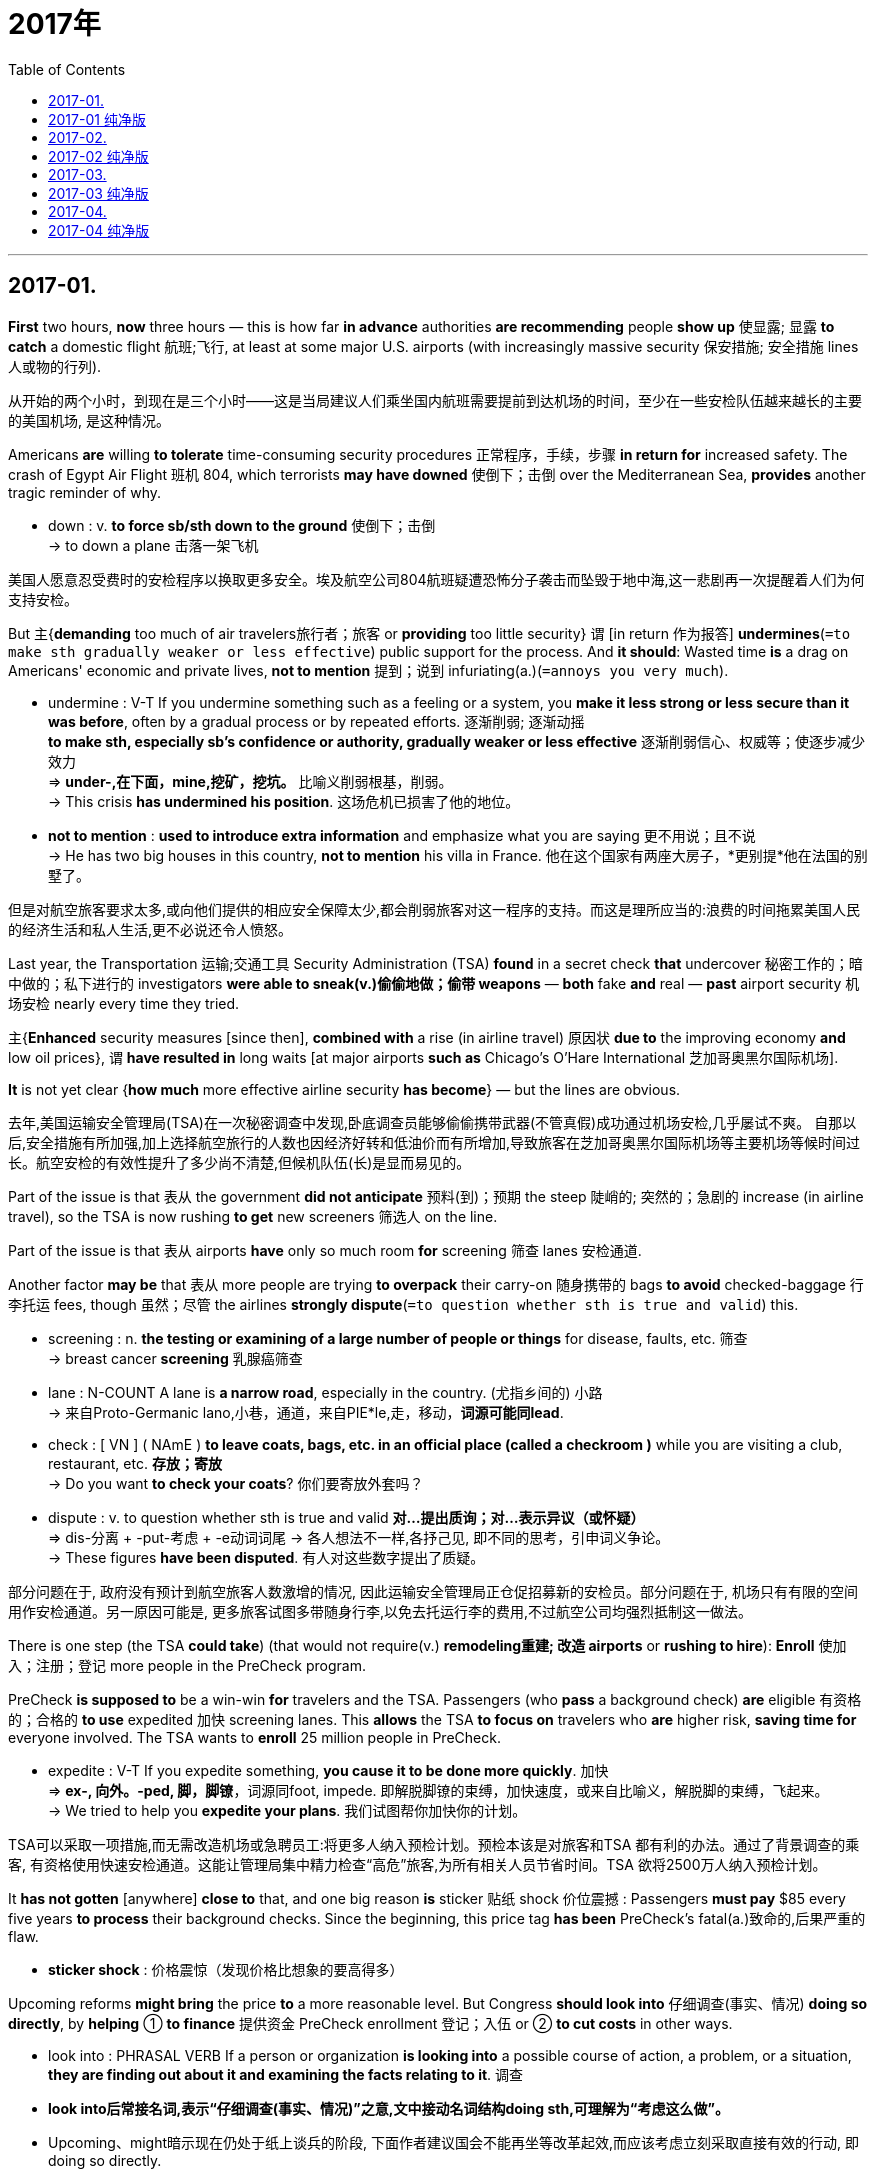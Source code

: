 
= 2017年
:toc:

---

## 2017-01.

*First* two hours, *now* three hours — this is how far *in advance* authorities *are recommending* people *show up* 使显露; 显露 *to catch* a domestic flight 航班;飞行, at least at some major U.S. airports (with increasingly massive security 保安措施; 安全措施 lines 人或物的行列).

从开始的两个小时，到现在是三个小时——这是当局建议人们乘坐国内航班需要提前到达机场的时间，至少在一些安检队伍越来越长的主要的美国机场, 是这种情况。

Americans *are* willing *to tolerate* time-consuming security procedures 正常程序，手续，步骤 *in return for* increased safety.
The crash of Egypt Air Flight 班机 804, which terrorists *may have downed* 使倒下；击倒 over the Mediterranean Sea, *provides* another tragic reminder of why.

====
- down : v. *to force sb/sth down to the ground* 使倒下；击倒 +
-> to down a plane 击落一架飞机
====

美国人愿意忍受费时的安检程序以换取更多安全。埃及航空公司804航班疑遭恐怖分子袭击而坠毁于地中海,这一悲剧再一次提醒着人们为何支持安检。

But 主{*demanding* too much of air travelers旅行者；旅客 or *providing* too little security} 谓 [in return 作为报答] *undermines*(`=to make sth gradually weaker or less effective`) public support for the process.
And *it should*: Wasted time *is* a drag on Americans' economic and private lives, *not to mention* 提到；说到 infuriating(a.)(`=annoys you very much`).

====
- undermine : V-T If you undermine something such as a feeling or a system, you *make it less strong or less secure than it was before*, often by a gradual process or by repeated efforts. 逐渐削弱; 逐渐动摇  +
*to make sth, especially sb's confidence or authority, gradually weaker or less effective* 逐渐削弱信心、权威等；使逐步减少效力 +
=> *under-,在下面，mine,挖矿，挖坑。* 比喻义削弱根基，削弱。 +
-> This crisis *has undermined his position*. 这场危机已损害了他的地位。

- *not to mention* : *used to introduce extra information* and emphasize what you are saying 更不用说；且不说 +
-> He has two big houses in this country, *not to mention* his villa in France. 他在这个国家有两座大房子，*更别提*他在法国的别墅了。
====

但是对航空旅客要求太多,或向他们提供的相应安全保障太少,都会削弱旅客对这一程序的支持。而这是理所应当的:浪费的时间拖累美国人民的经济生活和私人生活,更不必说还令人愤怒。

Last year, the Transportation 运输;交通工具 Security Administration (TSA) *found* in a secret check *that* undercover 秘密工作的；暗中做的；私下进行的 investigators *were able to sneak(v.)偷偷地做；偷带 weapons* — *both* fake *and* real — *past* airport security 机场安检 nearly every time they tried.

主{*Enhanced* security measures [since then], *combined with* a rise (in airline travel) 原因状 *due to* the improving economy *and* low oil prices}, 谓 *have resulted in* long waits [at major airports *such as* Chicago's O'Hare International 芝加哥奥黑尔国际机场].

*It* is not yet clear {*how much* more effective airline security *has become*} — but the lines are obvious.

去年,美国运输安全管理局(TSA)在一次秘密调查中发现,卧底调查员能够偷偷携带武器(不管真假)成功通过机场安检,几乎屡试不爽。
自那以后,安全措施有所加强,加上选择航空旅行的人数也因经济好转和低油价而有所增加,导致旅客在芝加哥奥黑尔国际机场等主要机场等候时间过长。航空安检的有效性提升了多少尚不清楚,但候机队伍(长)是显而易见的。


Part of the issue is that 表从 the government *did not anticipate* 预料(到)；预期 the steep 陡峭的; 突然的；急剧的 increase (in airline travel), so the TSA is now rushing *to get* new screeners 筛选人 on the line.

Part of the issue is that 表从 airports *have* only so much room *for* screening 筛查 lanes 安检通道.

Another factor *may be* that 表从 more people are trying *to overpack* their carry-on 随身携带的 bags *to avoid* checked-baggage 行李托运 fees, though 虽然；尽管 the airlines *strongly dispute*(`=to question whether sth is true and valid`) this.

====
- screening : n. *the testing or examining of a large number of people or things* for disease, faults, etc. 筛查 +
-> breast cancer *screening* 乳腺癌筛查

- lane : N-COUNT A lane is *a narrow road*, especially in the country. (尤指乡间的) 小路 +
-> 来自Proto-Germanic lano,小巷，通道，来自PIE*le,走，移动，*词源可能同lead*. +

- check : [ VN ] ( NAmE ) *to leave coats, bags, etc. in an official place (called a checkroom )* while you are visiting a club, restaurant, etc. *存放；寄放* +
-> Do you want *to check your coats*? 你们要寄放外套吗？

- dispute : v. to question whether sth is true and valid *对…提出质询；对…表示异议（或怀疑）* +
=> dis-分离 + -put-考虑 + -e动词词尾 → 各人想法不一样,各抒己见, 即不同的思考，引申词义争论。 +
-> These figures *have been disputed*. 有人对这些数字提出了质疑。
====

部分问题在于, 政府没有预计到航空旅客人数激增的情况, 因此运输安全管理局正仓促招募新的安检员。部分问题在于, 机场只有有限的空间用作安检通道。另一原因可能是, 更多旅客试图多带随身行李,以免去托运行李的费用,不过航空公司均强烈抵制这一做法。


There is one step (the TSA *could take*) (that would not require(v.) *remodeling重建; 改造 airports* or *rushing to hire*): *Enroll* 使加入；注册；登记 more people in the PreCheck program.

PreCheck *is supposed to* be a win-win *for* travelers and the TSA. Passengers (who *pass* a background check) *are* eligible 有资格的；合格的 *to use* expedited 加快 screening lanes. This *allows* the TSA *to focus on* travelers who *are* higher risk, *saving time for* everyone involved. The TSA wants to *enroll* 25 million people in PreCheck.

====
- expedite : V-T If you expedite something, *you cause it to be done more quickly*. 加快 +
=> *ex-, 向外。-ped, 脚，脚镣*，词源同foot, impede. 即解脱脚镣的束缚，加快速度，或来自比喻义，解脱脚的束缚，飞起来。 +
->  We tried to help you *expedite your plans*.  我们试图帮你加快你的计划。
====

TSA可以采取一项措施,而无需改造机场或急聘员工:将更多人纳入预检计划。预检本该是对旅客和TSA 都有利的办法。通过了背景调查的乘客, 有资格使用快速安检通道。这能让管理局集中精力检查“高危”旅客,为所有相关人员节省时间。TSA 欲将2500万人纳入预检计划。


It *has not gotten* [anywhere] *close to* that, and one big reason *is* sticker 贴纸 shock 价位震撼 : Passengers *must pay* $85 every five years *to process* their background checks. Since the beginning, this price tag *has been* PreCheck’s fatal(a.)致命的,后果严重的 flaw.

====
- *sticker shock* : 价格震惊（发现价格比想象的要高得多）
====

Upcoming reforms *might bring* the price *to* a more reasonable level. But Congress *should look into* 仔细调查(事实、情况) *doing so directly*, by *helping* ① *to finance* 提供资金 PreCheck enrollment 登记；入伍 or ② *to cut costs* in other ways.

====
- look into : PHRASAL VERB If a person or organization *is looking into* a possible course of action, a problem, or a situation, *they are finding out about it and examining the facts relating to it*. 调查

- *look into后常接名词,表示“仔细调查(事实、情况)”之意,文中接动名词结构doing sth,可理解为“考虑这么做”。*

- Upcoming、might暗示现在仍处于纸上谈兵的阶段, 下面作者建议国会不能再坐等改革起效,而应该考虑立刻采取直接有效的行动, 即 doing so directly.
====

实际人数远未达到这一目标,一大原因在于标价冲击波(背景调查的费用过高)。乘客每五年须缴纳85美元才能进行背景调查。从一开始,这个标价(费用过高)就一直是预检项目的致命弱点。
即将进行的改革可能会使价格降至更合理的水平。但是国会应该考虑直接降低价格,这可以通过向预检注册提供资金或削减其他方面的开支来实现。

The TSA cannot continue *diverting 使转向；使绕道；转移 resources into* underused 未充分使用的 PreCheck lanes [while most of the traveling public *suffers* in unnecessary lines]. *It is long past time* to make the program *work*.
====
-  *It is past time that ... 早该..., 也可以写成 It is long past time that..., it is well past time that...*
====

大多数旅客在不必要的排队中受苦之际,TSA不该继续将资源投入未充分利用的预检通道。早就该让预检计划发挥作用。


---

== 2017-01 纯净版

First two hours , now three hours -- this *is* how far in advance authorities *are recommending* people *show up* to catch a domestic flight , at least at some major U.S. airports with increasingly massive security lines.

Americans *are willing to tolerate* time-consuming security procedures *in return for* increased safety. `主` The crash of Egypt Air Flight 804, which terrorists *may have downed* over the Mediterranean Sea, `谓` *provides* another tragic reminder of why. But `主` *demanding* too much of air travelers /or *providing* too little security `谓` in return *undermines* public support for the process. And it should: Wasted time *is* a drag on Americans' economic and private lives, *not to mention* infuriating.

Last year, the Transportation Security Administration (TSA) *found* in a secret check *that* undercover investigators *were able to sneak* weapons -- both fake and real -- *[past]* airport security nearly every time they tried . `主` Enhanced security measures since then, *combined with* a rise in airline travel *due to* economy and low oil prices, `谓` *have resulted in* long waits at major airports such as Chicago's O'Hare International. *It is not yet clear* how much more effective airline security *has become* -- but the lines *are* obvious.

*Part of the issue is that* the government *did not anticipate* the steep increase in airline travel, so the TSA *is now rushing to get* new screeners on the line. *Part of the issue is that* airports *have* only so much room for screening lanes. *Another factor may be that* more people *are trying to overpack* their carry-on bags *to avoid* checked-baggage fees, though the airlines *strongly dispute* this.

There is one step the TSA *could take* (that *would not require* remodeling airports or rushing to hire): *Enroll* more people *in* the PreCheck program. PreCheck *is supposed to be* a win-win *for* travelers and the TSA. `主` Passengers who *pass* a background check `系` *are* eligible *to use* expedited screening lanes. This *allows* the TSA *to focus on* travelers who *are* higher risks, *saving time for* everyone involved. the TSA *wants to enroll* 25 million people *in* PreCheck.

It *has not gotten* anywhere *close to* that, and one big reason *is* sticker shock. Passengers *must pay* $85 every five years *to process* their background checks. Since the beginning, this price tag *has been* PreCheck's fatal flaw. Upcoming reforms *might bring* the price *to* a more reasonable level. But Congress *should look into* doing so directly, by *helping to finance* PreCheck enrollment /or *to cut costs* in other ways.

The TSA *cannot continue diverting* resources *into* underused PreCheck lanes *while* most of the traveling public *suffers* in unnecessary lines. *It is long past time* to make the program *work*.


---

## 2017-02.

“The ancient Hawaiians *were* astronomers,” *wrote* Queen Liliuokalani, Hawaii's last reigning(冠军)本届的; 现任的 monarch 君主；帝王, in 1897. Star watchers *were* among the most esteemed(`=greatly admire and respect`) members of Hawaiian society. Sadly, all *is* not well with astronomy in Hawaii today. Protests 公开反对；抗议 *have erupted* over construction of the Thirty Meter Telescope (TMT), a giant observatory 天文台；天文观测站；气象台 that *promises*(`=to make sth seem likely to happen; to show signs of sth`) *to revolutionize*(`=to completely change the way that sth is done`) humanity's view of the cosmos 宇宙.

====
- promise : v. *to make sth seem likely to happen*; *to show signs of sth* 使很可能；预示 +
-> *It promises to be* an exciting few days. 那可望是兴奋刺激的几天。
====

“古夏威夷人都是天文学家，夏威夷最后一位统治君主——利留卡拉尼女王在1897年写道。观星人曾经是夏威夷社会中最受人敬重的群体。但可悲的是，夏威夷如今的天文学却发展地不那么好。三十米望远镜简称TMT是一座巨型天文观测台，它有望彻底改变人类对宇宙的认知，它的修建遭到了人们的抗议。


At issue *is* the TMT's planned location on Mauna Kea, a dormant休眠的 volcano (*worshiped 崇拜，敬仰 by* some Hawaiians *as* the piko 脐带；相互连接的地方), that *connects* the Hawaiian Islands *to* the heavens.

But Mauna Kea 莫纳克亚山夏威夷岛的死火山 *is* also home *to* some of the world's most powerful telescopes. *Rested in* the Pacific Ocean, Mauna Kea's peak *rises above* the bulk(`=the main part of sth; most of sth`) of our planet's dense atmosphere, where conditions *allow* telescopes *to obtain* images of unsurpassed(`=better or greater than any other`) clarity(n.)画面、物质或声音的清晰，清楚，清澈.

====
- bulk : n. (1) the ~ (of sth) : *the main part of sth*; most of sth 主体；大部分 / (2) *the weight or shape of sb/sth large* 巨大的体重或重量、形状、身体等 +
=> 词源*同ball, 膨胀，鼓起，球*。 +
-> *The bulk of the population* lives in cities. 大多数人口居住在城市里。
====

有争议的是TMT的计划建造地点——莫纳克亚山，它是被一些夏威夷人信奉为“piko”夏威夷本地语言中代表着“大海的浪花”，“冲浪运动”，并引申有“阳光”，“生命”，“健康”等含义的休眠火山，他们认为此山连接着夏威夷群岛和天堂。
但是莫纳克亚山也是世界上一些功能最强大的天文望远镜的集中地。莫纳克亚山坐落于太平洋，其顶峰穿透地球浓密的大气层。在那里，天文望远镜可以捕捉到无比清晰的画面。


*Opposition(`=the act of strongly disagreeing with sb/sth, especially with the aim of preventing sth from happening`) to* telescopes on Mauna Kea *is* nothing new. A small but vocal(`=telling people your opinions /or protesting about sth loudly and with confidence`) group of Hawaiians and environmentalists 环保主义者 *have long viewed* their presence 存在；出现 *as* ① *disrespect(n.)(`=a lack of respect for sb/sth`) for* sacred(`=considered to be holy`) land and ② a painful reminder of the occupation 侵占；占领 of what *was* once a sovereign 具有独立主权的 nation.

====
- sovereign : ADJ A sovereign state or country *is independent and not under the authority of any other country*. 具有独立主权的 +
-> 来源于拉丁语介词super(上,超过)在古法语中派生的souverein(统治者);词尾的变化是受了英语reign(君主统治)的影响。 词根词缀： *sover(super-)上,超过 + reign(-regn-)统治*
====

反对在莫纳克亚山建造天文望远镜已经不是什么新鲜事了。长久以来，少数夏威夷人和环保主义者, 把那些天文望远镜看作是对那片神圣土地的亵渎，并且会使人们想起这个曾经的主权国家,被占领的惨痛回忆。

Some blame(n.) for the current controversy(`=public discussion and argument`) *belongs to* astronomers. In their eagerness 渴望；热心 *to build* bigger telescopes, they *forgot* that {science *is not* the only way of *understanding* the world}.

They *did not* always *prioritize*(v.)(`=to put tasks, problems, etc. in order of importance`) ① the protection of Mauna Kea's fragile(`=easily broken or damaged`) ecosystems 生态系统 or ② its holiness(n.) 神圣; 圣洁 to the islands' inhabitants 居民.
Hawaiian culture *is not* a relic 遗物; 遗迹 of the past; it *is* a living culture (*undergoing*(`=to experience sth, especially a change or sth unpleasant`) a renaissance(n.) 复兴 today).

====
- prioritize : V-T If you prioritize the tasks that you have to do, *you decide which are the most important and do them first*. 确定 (任务) 优先顺序  +
-> -pri-首要 + -or形容词词尾,较…的 + -ity名词后缀
====

一些人把如今的争议归因于天文学家。他们渴望建造更大的天文望远镜，却忘记了科学不是理解世界的唯一途径。他们并不总是把保护莫纳克亚山脆弱的生态环境, 或维护莫纳克亚山对岛上居民而言的神圣地位, 放在优先位置。夏威夷文化并非历史的遗产；实际上，它是正在复兴的、有着生命力的文化。


Yet science *has* a cultural history, too, with *roots* (*going back to* the dawn 黎明 of civilization). `主` The same curiosity 好奇心；求知欲 (*to find* what *lies* beyond the horizon (that first *brought* early Polynesians *to* Hawaii's shores)) `谓` *inspires*(`=to give sb the desire, confidence or enthusiasm to do sth well`) astronomers today *to explore* the heavens.
====
- inspire => in-,进入，使，-spir,呼吸，词源同respire,spirit.即吸入活力，吸收灵感，引申词义启发，鼓舞。
====

然而科学也是有文化史的，其发展史也要追溯到文明之初。起初，探索地平线外的世界的好奇心, 将波利尼西亚人带到了夏威夷海岸，如今同样的好奇心, 也在吸引着天文学家不断探索天空。

Calls (① *to disassemble*(`=to take apart a machine or structure so that it is in separate pieces`) all telescopes on Mauna Kea or ② *to ban* future development there) *ignore* the reality (that astronomy and Hawaiian culture both *seek* *to answer* big questions about ① who we are, ② where we come from and ③ where we are going).

Perhaps that is 表从 why we *explore* the starry(n.)布满星星的;繁星点点的 skies, as if *answering* a primal(a.)(`=relates to the origins of things; very basic`) calling *to know* ① ourselves and ② our true ancestral 祖先的 homes.

呼吁拆除莫纳克亚山上的所有的天文望远镜, 或者未来禁止安装新天文望远镜的人们, 忽视了一个事实：即天文学和夏威夷文化二者, 都在寻求回答关于我们是谁，我们来自哪里，以及我们将向何处去的严肃问题。
可能这就是为什么我们要不断探索星空，就好像回应最初的召唤，了解我们自己以及我们真正的祖籍。

The astronomy community 团体;社区 *is making compromises*(n.)(`=to give up some of your demands after a disagreement with sb, in order to reach an agreement`) to change its use of Mauna Kea. The TMT site was chosen *to minimize* the telescope’s visibility(`=how far or how clearly you can see in particular weather conditions`) around the island and *to avoid* archaeological and environmental impact.

*To limit* the number of telescopes (on Mauna Kea), old ones will *be removed* [at the end of their lifetimes] and their sites *returned to* a natural state.

*There is no reason* why everyone *cannot be* welcomed on Mauna Kea ① *to embrace* their cultural heritage 遗产;指国家或社会长期形成的历史、传统和特色 and ② *to study* the stars.
====
- heritage  :  -herit-继承 + -age
====

天文学界正在做出让步, 来改变其对莫纳克亚山的使用。TMT的选址, 将最大程度缩小天文望远镜在岛上的可见度，来避免对考古及环境产生影响。
为了限制莫纳克亚山上的天文望远镜数量，旧的天文望远镜在寿命终结后会被拆除，其原址也会恢复自然状态。任何人都有理由去欣然接受莫纳克亚山的文化遗址，同时还可以去研究星空。


---

== 2017-02 纯净版

"The ancient Hawaiians *were* astronomers," *wrote* Queen Liliuokalani, Hawaii's last reigning monarch, in 1897. Star watchers *were* among the most esteemed members of Hawaiian society. Sadly, all *is* not well with astronomy in Hawaii today. Protests *have erupted* over construction of the Thirty Meter Telescope(TMT), a giant observatory that *promises* to revolutionize humanity's view of the cosmos.

At issue *is* the TMT's planned location on Mauna Kea, a dormant volcano *worshiped by* some Hawaiians *as* the piko , that *connects* the Hawaiian Islands *to* the heavens. But Mauna Kea *is* also home to some of the world's most powerful telescopes. *Rested in* the Pacific Ocean, Mauna Kea's peak *rises above* the bulk of our planet's dense atmosphere, where conditions *allow* telescopes *to obtain* images of unsurpassed clarity.

Opposition(n.) to telescopes on Mauna Kea *is* nothing new. A small but vocal group of Hawaiians and environments *have long viewed* their presence *as* disrespect(n.) for sacred land /and a painful reminder of the occupation of what *was* once a sovereign nation.

Some blame(n.) for the current controversy *belongs to* astronomers. In their eagerness *to build* bigger telescopes, they *forgot* that science *is not* the only way of *understanding* the world. They *did not always prioritize* the protection of Mauna Kea's fragile ecosystems /or its holiness to the island's inhabitants. Hawaiian culture *is not* a relic of the past; it *is* a living culture *undergoing* a renaissance today.

Yet science *has* a cultural history, too, with roots *going back to* the dawn of civilization. `主` The same curiosity *to find* what *lies beyond* the horizon (that first *brought* early Polynesians *to* Hawaii's shores) `谓` *inspires* astronomers today *to explore* the heavens. `主` Calls(n.) *to disassemble* all telescopes on Mauna Kea /or *to ban* future development there `谓` *ignore* the reality that astronomy and Hawaiian culture both *seek to answer big questions about* who we are, where *we come from* and where *we are going*. Perhaps that is why we *explore* the starry skies, as if *answering* a primal calling *to know* ourselves /and our true ancestral homes.

The astronomy community *is making compromises* to change(v.) its use of Mauna Kea. The TMT site *was chosen* *to minimize* the telescope's visibility around the island /and *to avoid* archaeological and environmental impact. *To limit* the number of telescopes on Mauna Kea, old ones *will be removed* at the end of their lifetimes /and their sites *returned to* a natural state. *There is no reason* why everyone *cannot be welcomed(v.)* on Mauna Kea *to embrace* their cultural heritage /and *to study* the stars.


---

## 2017-03.

Robert F. Kennedy once *said* that {a country's GDP *measures* “everything [*except* that 同位 which *makes* life worthwhile].”}
With Britain *voting* to leave the European Union, and GDP already *predicted*(`=to say that sth will happen in the future`) to slow [as a result], *it* is now a timely(a.)(`=happening at exactly the right time`) moment *to assess*(`=you consider them in order to make a judgment about them`) 宾 what he *was referring to* 谈及.

罗伯特·肯尼迪曾说过，一个国家的国内生产总值, 可以衡量“除了让生活有价值外的一切事情”。英国投票决定脱离欧盟，预计会致使国内生产总值下滑，现在正是评价他这句话的最佳时刻。


The question (of GDP and its usefulness) *has annoyed* policymakers [for over half a century]. Many *argue* that {it is a flawed(`=having a flaw ; damaged or spoiled`) concept}. It *measures* things (that *do not matter*(v.)要紧；有重大影响) and *misses* things (that do).
====
- 最后一句的最后, 其实是省略了matter, 完整的是: and misses things (that do matter)
====

国内生产总值的问题及其作用, 已经困扰决策者半个多世纪了。许多人表示，这是一个错误的概念。它衡量的是一些不重要的事情，却忽略了重要的方面。

By most recent measures, the UK’s GDP *has been* the envy 羡慕；忌妒 of the Western world, with record *low unemployment* and *high growth figures*. If everything *was going* so well, then why *did* over 17 million people *vote for* Brexit(n.) 英国退欧, *despite* the warnings about *what it could do* to their country’s economic prospects(`=the possibility that sth will happen`)?

最近数据显示，英国低失业率和高增长数据, 全都突破纪录，其国内生产总值令西方各国羡慕。如果真的是一切都进行地很顺利，那么为什么会有1700多万人非要投票脱欧，完全不顾这一行为对国家经济前景的威胁呢？

`主` A recent annual study of ① countries and ② their ability *to convert* growth *into* well-being(`= general health and happiness`) `谓` *sheds(`=to send light over sth; to let light fall somewhere`) some light on* that question.

Across the 163 countries (*measured*), the UK *is* one of the poorest performers(`=a person or thing that behaves or works in the way mentioned`) (in *ensuring*(`=to make sure that sth happens or is definite`) {that economic growth *is translated into* meaningful improvements for its citizens}).

[*Rather than* 而不是 just *focusing on* GDP], `主` over 40 different sets of criteria(n.)(`=a factor on which you judge or decide something`) (from health, education and civil society engagement 社会参与) `谓` *have been measured*  目的状 *to get* a more rounded 全面的；一应俱全的；完善的 assessment(`=the act of judging or forming an opinion about sb/sth`) of how countries *are performing*.
====
- criteria :N-COUNT A criterion is *a factor on which you judge or decide something*. (判断的) 标准
- *society engagement* 社会参与
====

最近关于国家及其将经济增长转化为民众幸福感的年度研究, 一定程度上表明了这个问题的原因。关于经济增长是否可以真正改善人民生活方面，英国是被衡量的163个国家中表现最差的国家之一。
该研究并不仅仅是关注国内生产总值，为了更全面地衡量一个国家的表现，从健康，教育、民权社会参与等方面, 采用了40多种不同的标准进行衡量。


While(`=although; despite the fact that`) all of these countries *face* their own challenges, there *are* a number of consistent(a.)(`=happening in the same way and continuing for a period of time`) themes(`=the subject or main idea in a talk`).

Yes, there *has been* a budding(a.)(`=beginning to develop or become successful`) economic recovery [since the 2008 global crash], but *in key indicators*(n.)(`=a sign that shows you what sth is like or how a situation is changing`) in areas (*such as* health and education), major economies *have continued to decline*.

Yet *this isn’t the case* with all countries. Some relatively 相对地 poor European countries *have seen* huge improvements *across*(`=in every part of a place`) measures (*including* civil society, income equality and environment).
====
- indicator :  n. a sign that shows you what sth is like or how a situation is changing 指示信号；标志；迹象 +
-> ...vital *economic indicators*, such as inflation, growth and the trade gap.   …重要的经济指标，如通货膨胀，经济增长以及贸易差额。
====

尽管所有国家都面临自身的挑战，但有些问题一直存在。是的，08年全球金融危机爆发以后，经济在不断恢复，但在健康，教育等重要指标领域，主要经济体都在持续下滑。
但并不是所有国家都存在这样的问题，一些相对贫穷的欧洲国家, 在民权社会、收入公平和环境方面, 有着巨大的改善。


This is a lesson (that rich countries *can learn*): When GDP *is* no longer *regarded as* the sole measure of a country’s success, the world *looks* very different.

So {what Kennedy *was referring to*} *was* that {虽然；尽管 *while* GDP *has been* the most common method for *measuring* the economic activity of nations, *as* a measure, it is *no longer* enough}. It *does not include* important factors *such as* environmental quality or education outcomes(`=the result or effect of an action or event`) -- all things (that *contribute to* a person's sense of well-being).


`主` The sharp(`=sudden and rapid`) hit *to* growth(n.)(`=an increase in economic activity`) (*predicted* around the world /and in the UK) `谓` *could lead to* a decline in the everyday services (we *depend on* for our well-being /and for growth).
But 主 policymakers (who *refocus 重新聚焦 efforts(n.) on* 将工作重点重新放在...上 *improving* well-being *rather than* simply *worrying about* GDP figures) `谓` ① *could avoid* the forecasted doom(`=death or destruction; any terrible event that you cannot avoid `) and ② *may even see* progress.

这是富裕国家可以吸取的教训：当国内生产总值不再作为衡量国家是否成功的唯一标准，世界将变得很不一样。
所以，肯尼迪所指的是，尽管国内生产总值已经成为衡量国家经济活动最普遍的方法，但是仅仅是一种方法，还不足够。 因为，它并没有涵盖一些重要的因素，如环境质量, 或者教育成果——要知道，这些因素通常才能给一个人带来幸福感。
全世界以及英国，都预测经济增长会受到重大打击，这一打击可能导致我们维持幸福感和经济增长所依赖的日常服务水平下降。
但是如果决策者重新关注提升幸福感, 而不是仅仅担心国内生产总值的数据，就能够避免可以预见的经济低迷，实现真正的进步。

---

== 2017-03 纯净版

Robert F. Kennedy once *said* that {a country's GDP *measures* "everything /*except* that which *makes* life worthwhile."} With Britain *voting* to leave the European Union, and GDP already *predicted* to slow as a result, it *is* now a timely moment *to assess* what he *was referring to*.

The question of GDP and its usefulness *has annoyed* policymakers [for over half a century]. Many *argue* that {it *is* a flawed concept. It *measures* things that *do not matter* and *misses* things that do}. By most recent measures, the UK's GDP *has been* the envy of the Western world, with record low unemployment and high growth figures. If everything *was going so well*, then why *did* over 17 million people *vote for* Brexit, despite the warnings about what it *could do* to their country's economic prospects?

`主` A recent annual study of countries /and their ability *to convert* growth *into* well-being `谓` *sheds some light on* that question. Across the 163 countries (*measured*), the UK is one of the poorest performers in *ensuring* that {economic growth *is translated into* meaningful improvements for its citizens}. Rather than *just focusing on* GDP, `主` over 40 different sets of criteria (from health, education and civil society engagement) `谓` *have been measured* to get a more rounded assessment of how countries are performing.

While all of these countries *face* their own challenges , there *are* a number of consistent themes . Yes , there *has been* a budding economic recovery since the 2008 global crash , but in key indicators (in areas such as health and education) , major economies *have continued to decline* . Yet this isn't the case with all countries . Some relatively poor European countries *have seen* huge improvements *across* measures (*including* civil society , income equality and the environment).

This *is* a lesson that rich countries *can learn* : When GDP *is no longer regarded as* the sole measure of a country's success, the world *looks very different* .

So, what Kennedy was referring to *was* that {while GDP *has been* the most common method for *measuring* the economic activity of nations , as a measure , it is no longer enough}. It *does not include* important factors *such as* environmental quality or education outcomes -- all things that *contribute to* a person's sense of well-being.

The sharp hit to growth(n.) (*predicted* around the world and in the UK) *could lead to a decline* in the everyday services we *depend on* for our well-being and for growth . But `主` policymakers who *refocus efforts on* improving well-being *rather than* simply worrying about GDP figures `谓` *could avoid* the forecasted doom /and *may even see* progress .

---

## 2017-04.

In a rare unanimous(a.)(`=is agreed or shared by everyone`) ruling(n.)裁决；裁定；判决, the US Supreme Court *has overturned* the corruption conviction(`=the act of finding sb guilty of a crime in court; the fact of having been found guilty`) of a former Virginia governor, Robert McDonnell. But *it did so* while *holding its nose 鼻子 at* the ethics(`=moral principles that control or influence a person's behaviour`) of his conduct(`=a person's behaviour in a particular place or in a particular situation`), which *included* 宾 *accepting* gifts *such as* a Rolex watch and a Ferrari Automobile 汽车 *from* a company (*seeking access to* government).
====
- unanimous : ADJ When a group of people are unanimous, *they all agree about something* or all vote for the same thing. 一致同意的 +
=>  *-un-单一 + -anim-呼吸* + -ous形容词词尾 → 同呼吸,共命运

- *hold one's nose* : 捏住鼻子(隔绝不好的气味或是使水不能流入); 压制厌恶的感觉
====

在罕见的一致裁决中，美国最高法院推翻了对前弗吉尼亚州州长罗伯特·麦克唐纳贪污案的定罪。但是最高法院也对其收取礼物的行为嗤之以鼻，这其中包括接受一家试图打通政府部门关系的一家公司馈赠的劳力士手表和法拉利跑车等礼物。


The high court’s decision *said* {the judge (in Mr. McDonnell’s trial 法院的审讯，审理，审判) *failed to tell* a jury that {it must *look only at* his “official acts,” or the former governor’s decisions on “ specific(`=connected with one particular thing only`) ” and “unsettled(a.)(`=that continues without any agreement being reached`)” issues (*related to* his duties)}}.

高等法院的判决认为，主审麦克唐纳案的法官, 并没有告诉陪审团他们只需审查麦克唐纳的“公务行为”，或者是前州长对于自己职责内“具体的”以及“未解决的”问题的决定。

主 Merely *helping* a gift-giver *gain* access to other officials, unless 除非 *done [with* clear intent *to pressure* those officials], 谓 *is not* corruption, the justices *found*.

法官们发现，只是帮助送礼者接触其他官员，除非出于向这些官员明确施压的目的，否则并不构成贪污罪。

The court *did suggest* that {主 *accepting favors* in return for *opening doors* `系` is “ distasteful(=`unpleasant or offensive`)” and “ nasty(`=very bad or unpleasant`).”}

But *under* anti-bribery 反贿赂 laws, proof must *be made of* 由…组成，由…构成 concrete benefits, *such as* approval(n.) of a contract 合同；合约 or regulation(`=an official rule made by a government or some other authority`).  `主` Simply *arranging a meeting*, *making* a phone call, or *hosting an event* `系` *is not* an “official act.”
====
- nasty : ADJ Something that is nasty is *very unpleasant to see, experience, or feel*. 可恶的 (事物);低俗可厌的 (事物) +
=> 词源不详，*可能来自nose,鼻子*，引申义难闻的，厌恶的，下流的。 +
-> *I had a nasty feeling* that he would follow me. 我有一种极糟糕的预感：他会尾随我 +
->  nasty jokes 下流的笑话
====

法院确实表示，为送礼者开路并从中牟利的行为, 是“令人反感的”且“肮脏的”。但是根据《反腐败法》的规定，必须找出具体的获利证据，例如批准某项合同或者法规。否则仅仅安排会面、打个电话、或者举办某次活动, 并不是“官方行为”。

The court’s ruling(n.) *is* 表 legally sound(a.)(`=sensible`) [in *defining* a kind of favoritism(n.)(`= the act of unfairly treating one person better than others because you like them better`) that *is not* criminal(a.)].

Elected(a.) leaders must *be allowed* to help supporters *deal with* bureaucratic 官僚的；官僚主义的 problems *without fear(n.) of* prosecution(`=the process of trying to prove in court that sb is guilty of a crime`) of bribery.

“`主` The basic compact(`=a formal agreement between two or more people 协定；协议`) (*underlying* representative government),” *wrote* Chief Justice John Roberts for the court, “`谓` *assumes* that {public officials *will hear from* their constituents 选民 /and *act on* 起作用,作用于 their concerns}.”

最高法院的裁决, 在法律上, 合理地界定了一种不违法的“偏袒行为”。("最高法院将该事件判决为一种偏袒, 而不是犯罪的行为" 是合法的。) 民选领袖应该被允许帮助其支持者解决繁文缛节问题而不用担心被起诉受贿赂。“构成代议制政府基础的基本契约认定，公职人员要倾听选民心声，要据选民关切之事出谋划策，” 最高法院首席法官约翰·罗伯茨写道。
====
- sound : a. *sensible*; that you can rely on and that will probably give good results 明智的；合理的；正确的；可靠的 +
-> He gave me some *very sound(a.) advice*. 他给了我一些非常合理的忠告。
====

But the ruling *reinforces*(`=to make it stronger or harder`) the need *for* citizens and their elected representatives, *not* the courts, *to ensure* equality 平等；均等 of access to government.

Officials must not be allowed *to play favorites 厚此薄彼；偏宠 in* providing(v.) information or *in* arranging meetings [simply because an individual or group *provides* a campaign donation 捐赠物；捐赠 or a personal gift].

This type of integrity 正直; 诚实 *requires* will-enforced laws *in* government transparency, such as ① records(n.) of official meetings, ② rules(n.) on lobbying 游说, and ③ information about each elected leader’s source of wealth.

尽管如此，该裁决也进一步强化了公民及其所选代表，而非法院，确保公平接近政府的必要性。
政府官员不可以仅仅因为某个人或团体提供了竞选捐助或个人礼物, 就在提供信息或安排接见时, 对其有所偏袒。
(不能仅仅因为某个个人或团体提供了竞选捐款或个人礼物，就允许官员在提供信息或安排会议时偏袒一方。)
这种诚信, 需要建立在对"政府透明度相关法律"的严格执行, 包括官方会议记录、游说规则，以及每位当选领导人的财富来源信息。

Favoritism(n.)偏袒 (in official access) *can fan*(`=to make a feeling stronger`) public perceptions(`=the way you notice things, especially with the senses`) of corruption. But it is not always corruption. Rather(`=（提出不同或相反的观点）相反，反而`) officials *must avoid* double standards, or different types of access for *average people* and *the wealthy* 富人.

If connections *can be bought*, `主` a basic premise(`=something that you suppose is true and that you use as a basis for developing an idea`) of democratic society -- that *all are equal* in treatment by government -- `谓` *is undermined*(v.)(`=to make sth, especially sb's confidence or authority, gradually weaker or less effective`).

Good government *rests on* 信赖 an understanding of the inherent worth of each individual.

The court’s ruling *is* a step forward [in the struggle against *both* corruption *and* official favoritism 偏袒].

官员接见中存在的“偏袒行为”, 会煽动公众的腐败感知。但它并非一定就是腐败。相反，公务人员应该避免“双重标准”，或者说，避免对有钱人和普通人采取不同的接见方式。如果金钱可以买通人脉关系，民主社会的基本前提——人人享有政府平等对待——就遭到了破坏。善政良治有赖于对每个人的内在价值的把握。
最高法院的裁决, 是在与腐败、“公务偏袒”这两者的斗争中所取得的一个进步。

---

== 2017-04 纯净版


In a rare unanimous ruling, the US Supreme Court *has overturned* the corruption conviction of a former Virginia governor, Robert McDonnell. But it *did* so /while *holding its nose at* the ethics of his conduct, which *included* `宾` *accepting gifts* such as a Rolex watch and a Ferrari automobile *from* a company (*seeking access to* government).

The high court's decision *said* {the judge in Mr. McDonnell's trial *failed to tell* a jury *that* {it must *look only at* his "official acts," or the former governor's decisions on "specific" and "unsettled" issues related to his duties}}.

`主` *Merely helping* a gift-giver *gain* access to other officials, *unless done with* clear intent *to pressure* those officials, `系` *is not* corruption, the justices *found*.

The court *did suggest* that {`主` *accepting* favors *in return for* opening doors `系` *is* "distasteful" and "nasty." But under anti-bribery laws, proof *must be made of* concrete benefits, such as approval(n.) of a contract or regulation. `主` Simply arranging a meeting, making a phone call, or hosting an event `系` *is not* an "official act"}.

The court's ruling *is* legally sound(a.) [in *defining* a kind of favoritism that *is not* criminal]. Elected leaders *must be allowed to help* supporters *deal with* bureaucratic problems *without fear of* prosecution for bribery." `主` The basic compact *underlying* representative government," *wrote* Chief Justice John Roberts for the court," `谓` *assumes* that {public officials *will hear* from their constituents /and *act on* their concerns}."

But the ruling *reinforces* the need for citizens and their elected representatives, not the courts, *to ensure* equality of *access to* government. Officials *must not be allowed to play favorites in* providing information /or *in* arranging meetings simply because an individual or group *provides* a campaign donation /or a personal gift. This type of integrity *requires* well-enforced laws in government transparency, *such as* records of official meetings, rules on lobbying, and information about each elected leader's source of wealth.

Favoritism in official access *can fan* public perceptions of corruption. But *it is not* always corruption. Rather *officials must avoid* double standards, or different types of access for average people and the wealthy. If connections *can be bought*, `主` a basic premise of democratic society -- that all are equal [in treatment by government] -- `系` *is undermined*. Good governance *rests on* an understanding of the inherent worth of each individual.

The court's ruling *is* a step forward *in the struggle against* both corruption and official favoritism.



